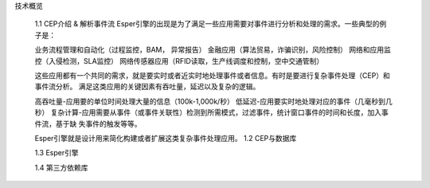 


技术概览

    1.1 CEP介绍 & 解析事件流
    Esper引擎的出现是为了满足一些应用需要对事件进行分析和处理的需求。一些典型的例子是：

    业务流程管理和自动化（过程监控，BAM， 异常报告）
    金融应用（算法贸易，诈骗识别，风险控制）
    网络和应用监控（入侵检测，SLA监控）
    网络传感器应用（RFID读取，生产线调度和控制，空中交通管制）

    这些应用都有一个共同的需求，就是要实时或者近实时地处理事件或者信息。有时是要进行复杂事件处理（CEP）和事件流分析。
    满足这类应用的关键因素有吞吐量，延迟以及复杂的逻辑。
    
    高吞吐量-应用要的单位时间处理大量的信息（100k-1,000k/秒）   
    低延迟-应用要实时地处理对应的事件（几毫秒到几秒）   
    复杂计算-应用需要从事件（或事件关联性）检测到所需模式，过滤事件，统计窗口事件的时间和长度，加入事件流，基于缺
    失事件的触发等等。

    Esper引擎就是设计用来简化构建或者扩展这类复杂事件处理应用。
    1.2 CEP与数据库

    1.3 Esper引擎

    1.4 第三方依赖库

